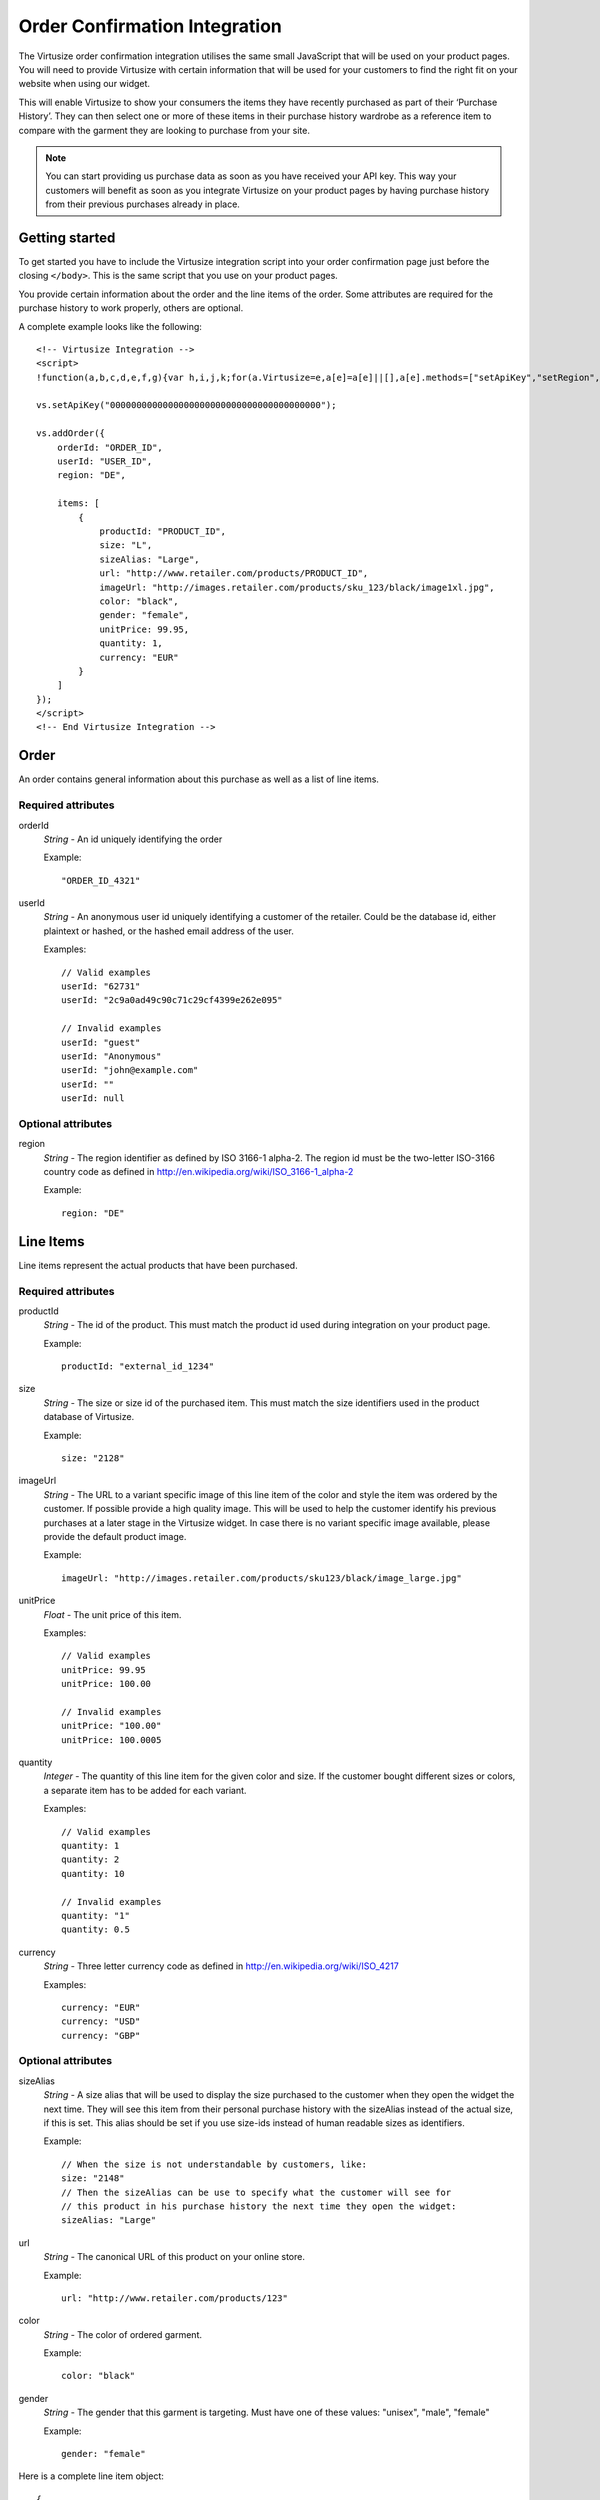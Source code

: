 .. highlight:: html

Order Confirmation Integration
------------------------------

The Virtusize order confirmation integration utilises the same small JavaScript 
that will be used on your product pages. You will need to provide Virtusize with certain
information that will be used for your customers to find the right fit on your website 
when using our widget.

This will enable Virtusize to show your consumers the items they have recently
purchased as part of their ‘Purchase History’. They can then select one or more of
these items in their purchase history wardrobe as a reference item to compare with the 
garment they are looking to purchase from your site. 

.. note::
    You can start providing us purchase data as soon as you have received your API
    key. This way your customers will benefit as soon as you integrate
    Virtusize on your product pages by having purchase history from their
    previous purchases already in place.


Getting started
^^^^^^^^^^^^^^^

To get started you have to include the Virtusize integration script into your
order confirmation page just before the closing ``</body>``. This is the same
script that you use on your product pages.

You provide certain information about the order and the line items of the
order. Some attributes are required for the purchase history to work properly,
others are optional.

A complete example looks like the following::

    <!-- Virtusize Integration -->
    <script>
    !function(a,b,c,d,e,f,g){var h,i,j,k;for(a.Virtusize=e,a[e]=a[e]||[],a[e].methods=["setApiKey","setRegion","setLanguage","setWidgetOverlayColor","addWidget","ready","on","setAvailableSizes","setSizeAliases","addOrder","setUserId"],a[e].factory=function(b){return function(){var c;return c=Array.prototype.slice.call(arguments),c.unshift(b),a[e].push(c),a[e]}},k=a[e].methods,i=0,j=k.length;j>i;i++)h=k[i],a[e][h]=a[e].factory(h);a[e].snippetVersion="3.0.2",f=b.createElement(c),g=b.getElementsByTagName(c)[0],f.async=1,f.src=("https:"===a.location.protocol?"https://":"http://cdn.")+d,f.id="vs-integration",g.parentNode.insertBefore(f,g)}(window,document,"script","api.virtusize.com/integration/v3.js","vs");
    
    vs.setApiKey("0000000000000000000000000000000000000000");

    vs.addOrder({
        orderId: "ORDER_ID",
        userId: "USER_ID",
        region: "DE",

        items: [
            {
                productId: "PRODUCT_ID",
                size: "L",
                sizeAlias: "Large",
                url: "http://www.retailer.com/products/PRODUCT_ID",
                imageUrl: "http://images.retailer.com/products/sku_123/black/image1xl.jpg",
                color: "black",
                gender: "female",
                unitPrice: 99.95,
                quantity: 1,
                currency: "EUR"
            }
        ]
    });
    </script>
    <!-- End Virtusize Integration -->


Order
^^^^^

.. highlight:: javascript

An order contains general information about this purchase as well as a list of
line items.

Required attributes
"""""""""""""""""""

orderId
    *String* - An id uniquely identifying the order

    Example::

        "ORDER_ID_4321"

userId
    *String* - An anonymous user id uniquely identifying a customer of the
    retailer. Could be the database id, either plaintext or hashed, or the
    hashed email address of the user.

    Examples::

        // Valid examples
        userId: "62731"
        userId: "2c9a0ad49c90c71c29cf4399e262e095"

        // Invalid examples
        userId: "guest"
        userId: "Anonymous"
        userId: "john@example.com"
        userId: ""
        userId: null


Optional attributes
"""""""""""""""""""

region
    *String* - The region identifier as defined by ISO 3166-1
    alpha-2. The region id must be the two-letter ISO-3166 country code as
    defined in http://en.wikipedia.org/wiki/ISO_3166-1_alpha-2

    Example::
        
        region: "DE"


.. _label-line-items-v3:

Line Items
^^^^^^^^^^

Line items represent the actual products that have been purchased.


Required attributes
"""""""""""""""""""

productId
    *String* - The id of the product. This must match the product id used
    during integration on your product page.
    
    Example::

        productId: "external_id_1234"

size
    *String* - The size or size id of the purchased item. This must match the
    size identifiers used in the product database of Virtusize.
    
    Example::

        size: "2128"

imageUrl
    *String* - The URL to a variant specific image of this line item of the
    color and style the item was ordered by the customer. If possible provide
    a high quality image. This will be used to help the customer identify his
    previous purchases at a later stage in the Virtusize widget. In case there
    is no variant specific image available, please provide the default product
    image.
    
    Example::

        imageUrl: "http://images.retailer.com/products/sku123/black/image_large.jpg"

unitPrice
    *Float* - The unit price of this item.
    
    Examples::
        
        // Valid examples
        unitPrice: 99.95
        unitPrice: 100.00

        // Invalid examples
        unitPrice: "100.00"
        unitPrice: 100.0005

quantity
    *Integer* - The quantity of this line item for the given color and size.
    If the customer bought different sizes or colors, a separate item has to be
    added for each variant.

    Examples::

        // Valid examples
        quantity: 1
        quantity: 2
        quantity: 10

        // Invalid examples
        quantity: "1"
        quantity: 0.5

currency
    *String* - Three letter currency code as defined in http://en.wikipedia.org/wiki/ISO_4217

    Examples::
        
        currency: "EUR"
        currency: "USD"
        currency: "GBP"


Optional attributes
"""""""""""""""""""

sizeAlias
    *String* - A size alias that will be used to display the size purchased to the
    customer when they open the widget the next time. They will see this item from
    their personal purchase history with the sizeAlias instead of the actual size, if
    this is set. This alias should be set if you use size-ids instead of
    human readable sizes as identifiers.
    
    Example::

        // When the size is not understandable by customers, like:
        size: "2148"
        // Then the sizeAlias can be use to specify what the customer will see for
        // this product in his purchase history the next time they open the widget:
        sizeAlias: "Large"

url
    *String* - The canonical URL of this product on your online store.
    
    Example::

        url: "http://www.retailer.com/products/123"

color
    *String* - The color of ordered garment.
    
    Example::

        color: "black"

gender
    *String* - The gender that this garment is targeting. Must have one of
    these values: "unisex", "male", "female"

    Example::

        gender: "female"


Here is a complete line item object::

    {
        productId: "external_id_1234",
        size: "2128",
        sizeAlias: "Large",
        imageUrl: "http://images.retailer.com/products/sku123/black/image_large.jpg",
        url: "http://www.retailer.com/products/123",
        color: "black",
        gender: "unisex",
        unitPrice: 99.95,
        quantity: 1,
        currency: "EUR"
    }


